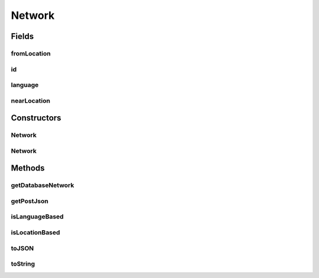 .. java:import:: org.json JSONException

.. java:import:: org.json JSONObject

.. java:import:: java.io Serializable

Network
=======

.. java:package:: com.culturemesh.android.models
   :noindex:

.. java:type:: public class Network implements Serializable, Postable

   This class stores all the information related to a network. It is fully expanded, meaning that its instance fields like \ :java:ref:`Network.nearLocation`\  store expanded objects (i.e. \ :java:ref:`Place`\ , not the stripped-down forms for database storage.

Fields
------
fromLocation
^^^^^^^^^^^^

.. java:field:: public Place fromLocation
   :outertype: Network

   Where users of the network are from. Must be specified if the network is location-based.

id
^^

.. java:field:: public long id
   :outertype: Network

   ID of network. Must always be specified.

language
^^^^^^^^

.. java:field:: public Language language
   :outertype: Network

   What language the users of the network speak. Must be specified if the network is language- based.

nearLocation
^^^^^^^^^^^^

.. java:field:: public Place nearLocation
   :outertype: Network

   The current location of users in the network. Must always be specified.

Constructors
------------
Network
^^^^^^^

.. java:constructor:: public Network(Place nearLocation, Place fromLocation, long id)
   :outertype: Network

   Create a location-based network from the provided objects

   :param nearLocation: Where the network's users currently reside
   :param fromLocation: Where the network's users are all from
   :param id: ID of the network

Network
^^^^^^^

.. java:constructor:: public Network(Place nearLocation, Language lang, long id)
   :outertype: Network

   Create a language-based network from the provided objects

   :param nearLocation: Where the network's users currently reside
   :param lang: What language the network's users all speak
   :param id: ID of the network

Methods
-------
getDatabaseNetwork
^^^^^^^^^^^^^^^^^^

.. java:method:: public DatabaseNetwork getDatabaseNetwork()
   :outertype: Network

   Get a \ :java:ref:`DatabaseNetwork`\  with the IDs stored by the \ :java:ref:`Network`\  from which the method is called.

   :return: The \ :java:ref:`DatabaseNetwork`\  associated with this \ :java:ref:`Network`\

getPostJson
^^^^^^^^^^^

.. java:method:: @Override public JSONObject getPostJson() throws JSONException
   :outertype: Network

   Generate a JSON representation of the object suitable for use in POST requests. Wrapper for \ :java:ref:`Network.toJSON()`\ .

   :throws JSONException: May be thrown if something that should be a value in the JSON is not a valid value in the JSON format.
   :return: JSON that can be passed to the server in the body of a POST request

   **See also:** :java:ref:`Network.toJSON();`

isLanguageBased
^^^^^^^^^^^^^^^

.. java:method:: public boolean isLanguageBased()
   :outertype: Network

   Check whether this network is of people who speak the same language

   :return: \ ``true``\  if the network is defined in terms of language, \ ``false``\  otherwise

isLocationBased
^^^^^^^^^^^^^^^

.. java:method:: public boolean isLocationBased()
   :outertype: Network

   Check whether this network is of people who come from the same place

   :return: \ ``true``\  if the network is defined by where members are from, \ ``false``\  otherwise

toJSON
^^^^^^

.. java:method:: public JSONObject toJSON() throws JSONException
   :outertype: Network

   Generate a JSON describing the object. The JSON will conform to the following format:

   .. parsed-literal::

      {
                   "id_city_cur": 0,
                   "city_cur": "string",
                   "id_region_cur": 0,
                   "region_cur": "string",
                   "id_country_cur": 0,
                   "country_cur": "string",
                   "id_city_origin": 0,
                   "city_origin": "string",
                   "id_region_origin": 0,
                   "region_origin": "string",
                   "id_country_origin": 0,
                   "country_origin": "string",
                   "id_language_origin": 0,
                   "language_origin": "string",
                   "network_class": "string"
                }

   where missing IDs are passed as \ :java:ref:`Location.NOWHERE`\ . This format is suitable for submission to the server using the \ ``/network/new``\  POST endpoint.

   :throws JSONException: Unclear when this would be thrown
   :return: JSON representation of the object

toString
^^^^^^^^

.. java:method:: public String toString()
   :outertype: Network

   Represent the object as a string suitable for debugging, but not for display to user.

   :return: String representation of the form \ ``Class[var=value, var=value, var=value, ...]``\

